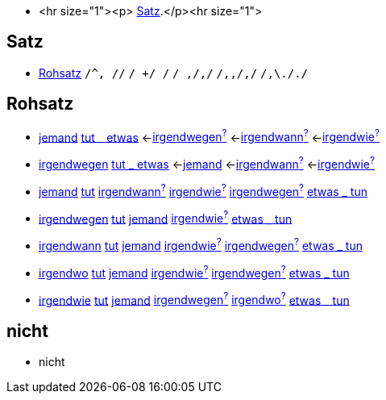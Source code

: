 * <hr size="1"><p> <<Satz>>.</p><hr size="1">

== Satz
* <<Rohsatz>>
	`/^, //`
	`/ +/ /`
	`/ ,/,/`
	`/,,/,/`
	`/,\././`

== Rohsatz

* link:jemand.asciidoc#jemand[jemand] link:tun.asciidoc#tut-_-etwas[tut _ etwas] <-link:irgendwegen#irgendwegen[irgendwegen^?^] <-link:irgendwann#irgendwann[irgendwann^?^] <-link:irgendwie#irgendwie[irgendwie^?^]
* link:irgendwegen#irgendwegen[irgendwegen] link:tun#tut-_-etwas[tut _ etwas] <-link:jemand#jemand[jemand] <-link:irgendwann#irgendwann[irgendwann^?^] <-link:irgendwie#irgendwie[irgendwie^?^]
* link:jemand#jemand[jemand] link:tun#tut[tut] link:irgendwann#irgendwann[irgendwann^?^] link:irgendwie#irgendwie[irgendwie^?^] link:irgendwegen#irgendwegen[irgendwegen^?^] link:tun#etwas-_-tun[etwas _ tun]
* link:irgendwegen#irgendwegen[irgendwegen] link:tun#tut[tut] link:jemand#jemand[jemand] link:irgendwie#irgendwie[irgendwie^?^] link:tun#etwas-_-tun[etwas _ tun]
* link:irgendwann#irgendwann[irgendwann] link:tun#tut[tut] link:jemand#jemand[jemand] link:irgendwie#irgendwie[irgendwie^?^] link:irgendwegen#irgendwegen[irgendwegen^?^] link:tun#etwas-_-tun[etwas _ tun]
* link:irgendwo#irgendwo[irgendwo] link:tun#tut[tut] link:jemand#jemand[jemand] link:irgendwie#irgendwie[irgendwie^?^]  link:irgendwegen#irgendwegen[irgendwegen^?^] link:tun#etwas-_-tun[etwas _ tun]
* link:irgendwie#irgendwie[irgendwie] link:tun#tut[tut] link:jemand#jemand[jemand] link:irgendwegen#irgendwegen[irgendwegen^?^] link:irgendwo#irgendwo[irgendwo^?^] link:tun#etwas-_-tun[etwas _ tun]

== nicht

* nicht
